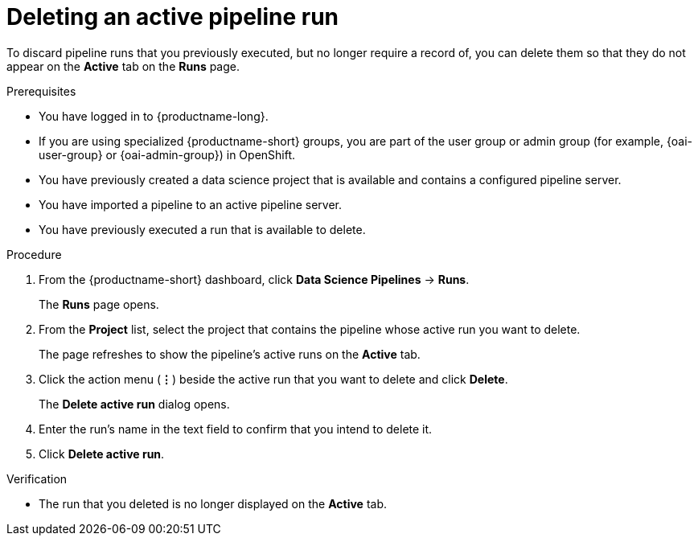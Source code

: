 :_module-type: PROCEDURE

[id="deleting-an-active-pipeline-run_{context}"]
= Deleting an active pipeline run

[role='_abstract']
To discard pipeline runs that you previously executed, but no longer require a record of, you can delete them so that they do not appear on the *Active* tab on the *Runs* page.

.Prerequisites
* You have logged in to {productname-long}.
ifndef::upstream[]
* If you are using specialized {productname-short} groups, you are part of the user group or admin group (for example, {oai-user-group} or {oai-admin-group}) in OpenShift.
endif::[]
ifdef::upstream[]
* If you are using specialized {productname-short} groups, you are part of the user group or admin group (for example, {odh-user-group} or {odh-admin-group}) in OpenShift.
endif::[]
* You have previously created a data science project that is available and contains a configured pipeline server.
* You have imported a pipeline to an active pipeline server.
* You have previously executed a run that is available to delete.

.Procedure
. From the {productname-short} dashboard, click *Data Science Pipelines* -> *Runs*.
+
The *Runs* page opens.
. From the *Project* list, select the project that contains the pipeline whose active run you want to delete.
+
The page refreshes to show the pipeline's active runs on the *Active* tab.
. Click the action menu (*&#8942;*) beside the active run that you want to delete and click *Delete*.
+
The *Delete active run* dialog opens.
. Enter the run's name in the text field to confirm that you intend to delete it.
. Click *Delete active run*.

.Verification
* The run that you deleted is no longer displayed on the *Active* tab.

//[role='_additional-resources']
//.Additional resources
